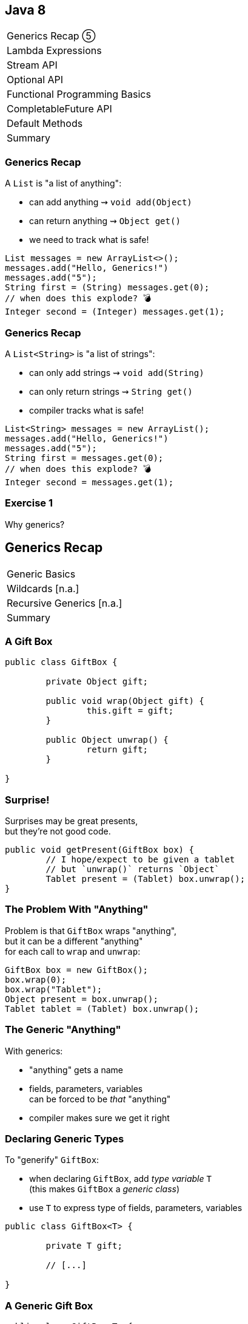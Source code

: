 == Java 8

++++
<table class="toc">
	<tr class="toc-current"><td>Generics Recap ⑤</td></tr>
	<tr><td>Lambda Expressions</td></tr>
	<tr><td>Stream API</td></tr>
	<tr><td>Optional API</td></tr>
	<tr><td>Functional Programming Basics</td></tr>
	<tr><td>CompletableFuture API</td></tr>
	<tr><td>Default Methods</td></tr>
	<tr><td>Summary</td></tr>
</table>
++++

=== Generics Recap

A `List` is "a list of anything":

* can add anything ⇝ `void add(Object)`
* can return anything ⇝ `Object get()`
* we need to track what is safe!

```java
List messages = new ArrayList<>();
messages.add("Hello, Generics!")
messages.add("5");
String first = (String) messages.get(0);
// when does this explode? 💣
Integer second = (Integer) messages.get(1);
```

=== Generics Recap

A `List<String>` is "a list of strings":

* can only add strings ⇝ `void add(String)`
* can only return strings ⇝ `String get()`
* compiler tracks what is safe!

```java
List<String> messages = new ArrayList();
messages.add("Hello, Generics!")
messages.add("5");
String first = messages.get(0);
// when does this explode? 💣
Integer second = messages.get(1);
```

=== Exercise 1

Why generics?


== Generics Recap

++++
<table class="toc">
	<tr class="toc-current"><td>Generic Basics</td></tr>
	<tr><td>Wildcards [n.a.]</td></tr>
	<tr><td>Recursive Generics [n.a.]</td></tr>
	<tr><td>Summary</td></tr>
</table>
++++

=== A Gift Box

```java
public class GiftBox {

	private Object gift;

	public void wrap(Object gift) {
		this.gift = gift;
	}

	public Object unwrap() {
		return gift;
	}

}
```

=== Surprise!

Surprises may be great presents, +
but they're not good code.

```java
public void getPresent(GiftBox box) {
	// I hope/expect to be given a tablet
	// but `unwrap()` returns `Object`
	Tablet present = (Tablet) box.unwrap();
}
```

=== The Problem With "Anything"

Problem is that `GiftBox` wraps "anything", +
but it can be a different "anything" +
for each call to `wrap` and `unwrap`:

```java
GiftBox box = new GiftBox();
box.wrap(0);
box.wrap("Tablet");
Object present = box.unwrap();
Tablet tablet = (Tablet) box.unwrap();
```

=== The Generic "Anything"

With generics:

* "anything" gets a name
* fields, parameters, variables +
  can be forced to be _that_ "anything"
* compiler makes sure we get it right

=== Declaring Generic Types

To "generify" `GiftBox`:

* when declaring `GiftBox`, add _type variable_ `T` +
  (this makes `GiftBox` a _generic class_)
* use `T` to express type of fields, parameters, variables

```java
public class GiftBox<T> {

	private T gift;

	// [...]

}
```

=== A Generic Gift Box

```java
public class GiftBox<T> {

	private T gift;

	public void wrap(T gift) {
		this.gift = gift;
	}

	public T unwrap() {
		return gift;
	}

}
```

=== Using Generic Types

When using a generic type, +
a concrete type is "assigned to" `T`:

```java
GiftBox<Tablet> box = new GiftBox<Tablet>();
```

As if:

```java
public class TabletGiftBox {

	private Tablet gift;

	public void wrap(Tablet gift) { /*...*/ }
	public Tablet unwrap() { /*...*/ }

}
```

=== Using Generic Types

`GiftBox<T>` is type-safe because +
the type of present is no longer a surprise.

```java
public void getPresent(GiftBox<Tablet> box) {
	// `unwrap()` returns `Tablet`
	Tablet present = box.unwrap();
}
```

=== Types Aren't Everything

Assume a more complicated `GiftBox` +
and this utility method:

```java
public static Object unwrap(GiftBox box) {
	box.readCard();
	box.removeRibbon();
	box.removeWrappingPaper();
	Object present = box.open();
	return present;
}
```

This *method* wants to be generic!

=== Declaring Generic Methods

Type variables can also be added to methods:

```java
public static <T> T unwrap(GiftBox<T> box) {
	box.readCard();
	box.removeRibbon();
	box.removeWrappingPaper();
	T present = box.open();
	return present;
}
```

=== Using Generic Methods

```java
GiftBox<Tablet> box = // ...
// signature: `<T> T unwrap(GiftBox<T> box)`
Tablet present = GiftUtilities.<Tablet> unwrap(box);
```

=== Type Variables For Classes Vs Methods

A generic class' type variable:

* can be used in all instance fields/methods
* can't be used in static fields/methods

Instance and static methods +
can have (extra) type variables.

=== Classes Vs Methods

```java
public class GiftBox<T> {

	private T gift;

	public void wrap(T gift) { /*...*/ }
	public Card readCard() { /*...*/ }
	public Ribbon removeRibbon() { /*...*/ }
	public WrappingPaper removeWrappingPaper() { /*...*/ }

	// not the same `T`!
	public static <T> T unwrap(GiftBox<T> box) { /*...*/ }

}
```


=== Type Inference

Compiler can infer generic types:

* for generic constructor, use _diamond operator_ `<>`:
+
```java
GiftBox<Tablet> box = new GiftBox<>();
```
* for generic method, don't use `<...>` at all:
+
```java
GiftBox<Tablet> box = // ...
Tablet present = GiftUtilities.unwrap(box);
```

=== Type Inference

Type inference is very reliable, but:

* may occasionally infer the wrong type
* may occasionally make code harder to read +
  because type information is implicit

For such cases:

* remember the explicit syntax +
  (particularly for generic methods)
* use it to clarify code for compiler or colleagues

=== Exercise 2

"Generify" a tree.
